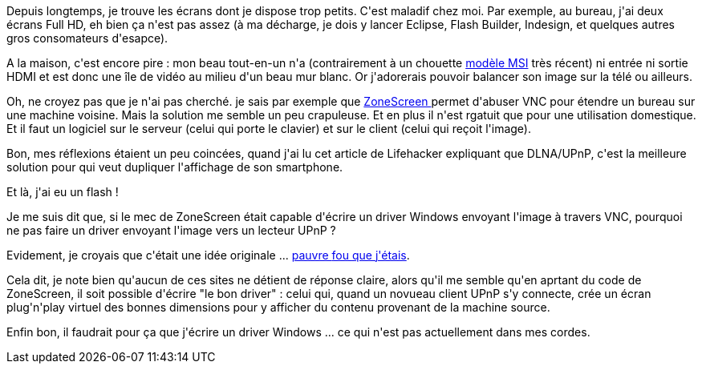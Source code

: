 :jbake-type: post
:jbake-status: published
:jbake-title: L'extension vidéo via UPnP ?
:jbake-tags: écran,réseau,upnp,windows,_mois_juin,_année_2014
:jbake-date: 2014-06-18
:jbake-depth: ../../../../
:jbake-uri: wordpress/2014/06/18/lextension-video-via-upnp.adoc
:jbake-excerpt: 
:jbake-source: https://riduidel.wordpress.com/2014/06/18/lextension-video-via-upnp/
:jbake-style: wordpress

++++
<p>
Depuis longtemps, je trouve les écrans dont je dispose trop petits. C'est maladif chez moi. Par exemple, au bureau, j'ai deux écrans Full HD, eh bien ça n'est pas assez (à ma décharge, je dois y lancer Eclipse, Flash Builder, Indesign, et quelques autres gros consomateurs d'esapce).
</p>
<p>
A la maison, c'est encore pire : mon beau tout-en-un n'a (contrairement à un chouette <a href="http://www.rueducommerce.fr/Ordinateurs/PC/PC-de-bureau-Grand-Public/MSI/4918886-Ordinateur-Tout-en-un-23-6-Full-HD-AG240-Processeur-Intel-Core-i7-4700HQ-RAM-8-Go-HDD-1000-Go-SSD-128-Go-Carte-graphique-NVIDIA-GeForce-GTX-860M-2Go-DVD-FREE-DOS.htm#moid:MO-36B9FM30572164">modèle MSI</a> très récent) ni entrée ni sortie HDMI et est donc une île de vidéo au milieu d'un beau mur blanc. Or j'adorerais pouvoir balancer son image sur la télé ou ailleurs.
</p>
<p>
Oh, ne croyez pas que je n'ai pas cherché. je sais par exemple que <a href="http://www.zoneos.com/zonescreen.htm">ZoneScreen </a>permet d'abuser VNC pour étendre un bureau sur une machine voisine. Mais la solution me semble un peu crapuleuse. Et en plus il n'est rgatuit que pour une utilisation domestique. Et il faut un logiciel sur le serveur (celui qui porte le clavier) et sur le client (celui qui reçoit l'image).
</p>
<p>
Bon, mes réflexions étaient un peu coincées, quand j'ai lu cet article de Lifehacker expliquant que DLNA/UPnP, c'est la meilleure solution pour qui veut dupliquer l'affichage de son smartphone.
</p>
<p>
Et là, j'ai eu un flash !
</p>
<p>
Je me suis dit que, si le mec de ZoneScreen était capable d'écrire un driver Windows envoyant l'image à travers VNC, pourquoi ne pas faire un driver envoyant l'image vers un lecteur UPnP ?
</p>
<p>
Evidement, je croyais que c'était une idée originale ... <a href="http://realmike.org/blog/2011/02/09/live-desktop-streaming-via-dlna-on-gnulinux/">pauvre </a><a href="http://superuser.com/q/377387/30716">fou </a><a href="http://blogs.windows.com/windows/b/windowsexperience/archive/2013/11/12/windows-8-1-on-your-big-screen-with-miracast.aspx">que </a><a href="http://forums.macrumors.com/showthread.php?t=1366181">j'étais</a>.
</p>
<p>
Cela dit, je note bien qu'aucun de ces sites ne détient de réponse claire, alors qu'il me semble qu'en aprtant du code de ZoneScreen, il soit possible d'écrire "le bon driver" : celui qui, quand un novueau client UPnP s'y connecte, crée un écran plug'n'play virtuel des bonnes dimensions pour y afficher du contenu provenant de la machine source.
</p>
<p>
Enfin bon, il faudrait pour ça que j'écrire un driver Windows ... ce qui n'est pas actuellement dans mes cordes.
</p>
++++